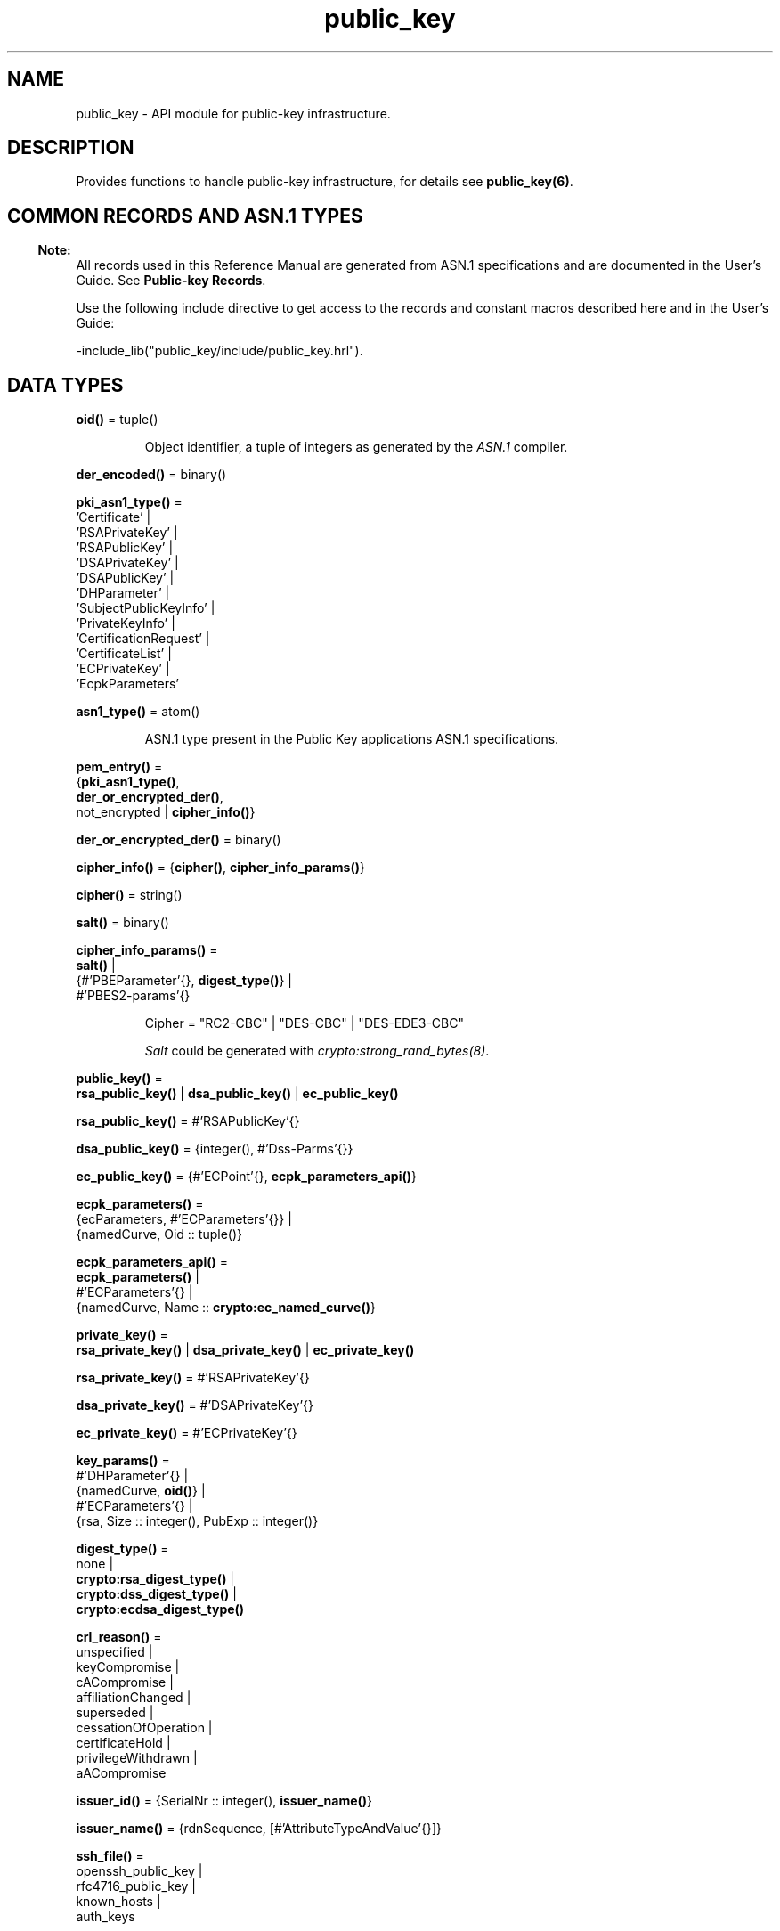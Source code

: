 .TH public_key 3 "public_key 1.6.1" "Ericsson AB" "Erlang Module Definition"
.SH NAME
public_key \- API module for public-key infrastructure.
.SH DESCRIPTION
.LP
Provides functions to handle public-key infrastructure, for details see \fBpublic_key(6)\fR\&\&.
.SH "COMMON RECORDS AND ASN.1 TYPES"

.LP

.RS -4
.B
Note:
.RE
All records used in this Reference Manual are generated from ASN\&.1 specifications and are documented in the User\&'s Guide\&. See \fBPublic-key Records\fR\&\&.

.LP
Use the following include directive to get access to the records and constant macros described here and in the User\&'s Guide:
.LP
.nf
 -include_lib("public_key/include/public_key.hrl").
.fi
.SH DATA TYPES
.nf

\fBoid()\fR\& = tuple()
.br
.fi
.RS
.LP
Object identifier, a tuple of integers as generated by the \fIASN\&.1\fR\& compiler\&.
.RE
.nf

\fBder_encoded()\fR\& = binary()
.br
.fi
.RS
.RE
.nf

\fBpki_asn1_type()\fR\& = 
.br
    \&'Certificate\&' |
.br
    \&'RSAPrivateKey\&' |
.br
    \&'RSAPublicKey\&' |
.br
    \&'DSAPrivateKey\&' |
.br
    \&'DSAPublicKey\&' |
.br
    \&'DHParameter\&' |
.br
    \&'SubjectPublicKeyInfo\&' |
.br
    \&'PrivateKeyInfo\&' |
.br
    \&'CertificationRequest\&' |
.br
    \&'CertificateList\&' |
.br
    \&'ECPrivateKey\&' |
.br
    \&'EcpkParameters\&'
.br
.fi
.RS
.RE
.nf

\fBasn1_type()\fR\& = atom()
.br
.fi
.RS
.LP
ASN\&.1 type present in the Public Key applications ASN\&.1 specifications\&.
.RE
.nf

\fBpem_entry()\fR\& = 
.br
    {\fBpki_asn1_type()\fR\&,
.br
     \fBder_or_encrypted_der()\fR\&,
.br
     not_encrypted | \fBcipher_info()\fR\&}
.br
.fi
.nf

\fBder_or_encrypted_der()\fR\& = binary()
.br
.fi
.nf

\fBcipher_info()\fR\& = {\fBcipher()\fR\&, \fBcipher_info_params()\fR\&}
.br
.fi
.nf

\fBcipher()\fR\& = string()
.br
.fi
.nf

\fBsalt()\fR\& = binary()
.br
.fi
.nf

\fBcipher_info_params()\fR\& = 
.br
    \fBsalt()\fR\& |
.br
    {#\&'PBEParameter\&'{}, \fBdigest_type()\fR\&} |
.br
    #\&'PBES2-params\&'{}
.br
.fi
.RS
.LP
.nf
Cipher = "RC2-CBC" | "DES-CBC" | "DES-EDE3-CBC"
.fi
.LP
\fISalt\fR\& could be generated with \fB\fIcrypto:strong_rand_bytes(8)\fR\&\fR\&\&.
.RE
.nf

\fBpublic_key()\fR\& = 
.br
    \fBrsa_public_key()\fR\& | \fBdsa_public_key()\fR\& | \fBec_public_key()\fR\&
.br
.fi
.nf

\fBrsa_public_key()\fR\& = #\&'RSAPublicKey\&'{}
.br
.fi
.nf

\fBdsa_public_key()\fR\& = {integer(), #\&'Dss-Parms\&'{}}
.br
.fi
.nf

\fBec_public_key()\fR\& = {#\&'ECPoint\&'{}, \fBecpk_parameters_api()\fR\&}
.br
.fi
.nf

\fBecpk_parameters()\fR\& = 
.br
    {ecParameters, #\&'ECParameters\&'{}} |
.br
    {namedCurve, Oid :: tuple()}
.br
.fi
.nf

\fBecpk_parameters_api()\fR\& = 
.br
    \fBecpk_parameters()\fR\& |
.br
    #\&'ECParameters\&'{} |
.br
    {namedCurve, Name :: \fBcrypto:ec_named_curve()\fR\&}
.br
.fi
.RS
.RE
.nf

\fBprivate_key()\fR\& = 
.br
    \fBrsa_private_key()\fR\& | \fBdsa_private_key()\fR\& | \fBec_private_key()\fR\&
.br
.fi
.nf

\fBrsa_private_key()\fR\& = #\&'RSAPrivateKey\&'{}
.br
.fi
.nf

\fBdsa_private_key()\fR\& = #\&'DSAPrivateKey\&'{}
.br
.fi
.nf

\fBec_private_key()\fR\& = #\&'ECPrivateKey\&'{}
.br
.fi
.RS
.RE
.nf

\fBkey_params()\fR\& = 
.br
    #\&'DHParameter\&'{} |
.br
    {namedCurve, \fBoid()\fR\&} |
.br
    #\&'ECParameters\&'{} |
.br
    {rsa, Size :: integer(), PubExp :: integer()}
.br
.fi
.RS
.RE
.nf

\fBdigest_type()\fR\& = 
.br
    none |
.br
    \fBcrypto:rsa_digest_type()\fR\& |
.br
    \fBcrypto:dss_digest_type()\fR\& |
.br
    \fBcrypto:ecdsa_digest_type()\fR\&
.br
.fi
.RS
.RE
.nf

\fBcrl_reason()\fR\& = 
.br
    unspecified |
.br
    keyCompromise |
.br
    cACompromise |
.br
    affiliationChanged |
.br
    superseded |
.br
    cessationOfOperation |
.br
    certificateHold |
.br
    privilegeWithdrawn |
.br
    aACompromise
.br
.fi
.RS
.RE
.nf

\fBissuer_id()\fR\& = {SerialNr :: integer(), \fBissuer_name()\fR\&}
.br
.fi
.RS
.RE
.nf

\fBissuer_name()\fR\& = {rdnSequence, [#\&'AttributeTypeAndValue\&'{}]}
.br
.fi
.RS
.RE
.nf

\fBssh_file()\fR\& = 
.br
    openssh_public_key |
.br
    rfc4716_public_key |
.br
    known_hosts |
.br
    auth_keys
.br
.fi
.RS
.RE
.SH EXPORTS
.LP
.nf

.B
compute_key(OthersECDHkey, MyECDHkey) -> SharedSecret
.br
.fi
.br
.RS
.LP
Types:

.RS 3
OthersECDHkey = #\&'ECPoint\&'{}
.br
MyECDHkey = #\&'ECPrivateKey\&'{}
.br
SharedSecret = binary()
.br
.RE
.RE
.RS
.LP
Computes shared secret\&.
.RE
.LP
.nf

.B
compute_key(OthersDHkey, MyDHkey, DHparms) -> SharedSecret
.br
.fi
.br
.RS
.LP
Types:

.RS 3
OthersDHkey = \fBcrypto:dh_public()\fR\&
.br
MyDHkey = \fBcrypto:dh_private()\fR\&
.br
DHparms = #\&'DHParameter\&'{}
.br
SharedSecret = binary()
.br
.RE
.RE
.RS
.LP
Computes shared secret\&.
.RE
.LP
.nf

.B
decrypt_private(CipherText, Key) -> PlainText
.br
.fi
.br
.nf

.B
decrypt_private(CipherText, Key, Options) -> PlainText
.br
.fi
.br
.RS
.LP
Types:

.RS 3
CipherText = binary()
.br
Key = \fBrsa_private_key()\fR\&
.br
Options = \fBcrypto:pk_encrypt_decrypt_opts()\fR\&
.br
PlainText = binary()
.br
.RE
.RE
.RS
.LP
Public-key decryption using the private key\&. See also \fBcrypto:private_decrypt/4\fR\&
.RE
.LP
.nf

.B
decrypt_public(CipherText, Key) -> PlainText
.br
.fi
.br
.nf

.B
decrypt_public(CipherText, Key, Options) -> PlainText
.br
.fi
.br
.RS
.LP
Types:

.RS 3
CipherText = binary()
.br
Key = \fBrsa_public_key()\fR\&
.br
Options = \fBcrypto:pk_encrypt_decrypt_opts()\fR\&
.br
PlainText = binary()
.br
.RE
.RE
.RS
.LP
Public-key decryption using the public key\&. See also \fBcrypto:public_decrypt/4\fR\&
.RE
.LP
.nf

.B
der_decode(Asn1Type, Der) -> Entity
.br
.fi
.br
.RS
.LP
Types:

.RS 3
Asn1Type = \fBasn1_type()\fR\&
.br
Der = binary()
.br
Entity = term()
.br
.RE
.RE
.RS
.LP
Decodes a public-key ASN\&.1 DER encoded entity\&.
.RE
.LP
.nf

.B
der_encode(Asn1Type, Entity) -> Der
.br
.fi
.br
.RS
.LP
Types:

.RS 3
Asn1Type = \fBasn1_type()\fR\&
.br
Entity = term()
.br
Der = binary()
.br
.RE
.RE
.RS
.LP
Encodes a public-key entity with ASN\&.1 DER encoding\&.
.RE
.LP
.nf

.B
dh_gex_group(MinSize, SuggestedSize, MaxSize, Groups) ->
.B
                {ok, {Size, Group}} | {error, term()}
.br
.fi
.br
.RS
.LP
Types:

.RS 3
MinSize = SuggestedSize = MaxSize = integer() >= 1
.br
Groups = undefined | [{Size, [Group]}]
.br
Size = integer() >= 1
.br
Group = {G, P}
.br
G = P = integer() >= 1
.br
.RE
.RE
.RS
.LP
Selects a group for Diffie-Hellman key exchange with the key size in the range \fIMinSize\&.\&.\&.MaxSize\fR\& and as close to \fISuggestedSize\fR\& as possible\&. If \fIGroups == undefined\fR\& a default set will be used, otherwise the group is selected from \fIGroups\fR\&\&.
.LP
First a size, as close as possible to SuggestedSize, is selected\&. Then one group with that key size is randomly selected from the specified set of groups\&. If no size within the limits of \fIMinSize\fR\& and \fIMaxSize\fR\& is available, \fI{error,no_group_found}\fR\& is returned\&.
.LP
The default set of groups is listed in \fIlib/public_key/priv/moduli\fR\&\&. This file may be regenerated like this:
.LP
.nf

	$> cd $ERL_TOP/lib/public_key/priv/
	$> generate
         ---- wait until all background jobs has finished. It may take several days !
	$> cat moduli-* > moduli
	$> cd ..; make 
      
.fi
.RE
.LP
.nf

.B
encrypt_private(PlainText, Key) -> CipherText
.br
.fi
.br
.nf

.B
encrypt_private(PlainText, Key, Options) -> CipherText
.br
.fi
.br
.RS
.LP
Types:

.RS 3
PlainText = binary()
.br
Key = \fBrsa_private_key()\fR\&
.br
Options = \fBcrypto:pk_encrypt_decrypt_opts()\fR\&
.br
CipherText = binary()
.br
.RE
.RE
.RS
.LP
Public-key encryption using the private key\&. See also \fBcrypto:private_encrypt/4\fR\&\&.
.RE
.LP
.nf

.B
encrypt_public(PlainText, Key) -> CipherText
.br
.fi
.br
.nf

.B
encrypt_public(PlainText, Key, Options) -> CipherText
.br
.fi
.br
.RS
.LP
Types:

.RS 3
PlainText = binary()
.br
Key = \fBrsa_public_key()\fR\&
.br
Options = \fBcrypto:pk_encrypt_decrypt_opts()\fR\&
.br
CipherText = binary()
.br
.RE
.RE
.RS
.LP
Public-key encryption using the public key\&. See also \fBcrypto:public_encrypt/4\fR\&\&.
.RE
.LP
.nf

.B
generate_key(Params :: DHparams | ECparams | RSAparams) ->
.B
                DHkeys | ECkey | RSAkey
.br
.fi
.br
.RS
.LP
Types:

.RS 3
DHparams = #\&'DHParameter\&'{}
.br
DHkeys = {PublicDH :: binary(), PrivateDH :: binary()}
.br
ECparams = \fBecpk_parameters_api()\fR\&
.br
ECkey = #\&'ECPrivateKey\&'{}
.br
RSAparams = {rsa, Size, PubExp}
.br
Size = PubExp = integer() >= 1
.br
RSAkey = #\&'RSAPrivateKey\&'{}
.br
.RE
.RE
.RS
.LP
Generates a new keypair\&. Note that except for Diffie-Hellman the public key is included in the private key structure\&. See also \fBcrypto:generate_key/2\fR\& 
.RE
.LP
.nf

.B
pem_decode(PemBin :: binary()) -> [pem_entry()]
.br
.fi
.br
.RS
.LP
Decodes PEM binary data and returns entries as ASN\&.1 DER encoded entities\&.
.LP
Example \fI{ok, PemBin} = file:read_file("cert\&.pem")\&.\fR\&
.RE
.LP
.nf

.B
pem_encode(PemEntries :: [pem_entry()]) -> binary()
.br
.fi
.br
.RS
.LP
Creates a PEM binary\&.
.RE
.LP
.nf

.B
pem_entry_decode(PemEntry) -> term()
.br
.fi
.br
.nf

.B
pem_entry_decode(PemEntry, Password) -> term()
.br
.fi
.br
.RS
.LP
Types:

.RS 3
PemEntry = \fBpem_entry()\fR\&
.br
Password = string()
.br
.RE
.RE
.RS
.LP
Decodes a PEM entry\&. \fIpem_decode/1\fR\& returns a list of PEM entries\&. Notice that if the PEM entry is of type \&'SubjectPublickeyInfo\&', it is further decoded to an \fIrsa_public_key()\fR\& or \fIdsa_public_key()\fR\&\&.
.RE
.LP
.nf

.B
pem_entry_encode(Asn1Type, Entity) -> pem_entry()
.br
.fi
.br
.nf

.B
pem_entry_encode(Asn1Type, Entity, InfoPwd) -> pem_entry()
.br
.fi
.br
.RS
.LP
Types:

.RS 3
Asn1Type = \fBpki_asn1_type()\fR\&
.br
Entity = term()
.br
InfoPwd = {CipherInfo, Password}
.br
CipherInfo = \fBcipher_info()\fR\&
.br
Password = string()
.br
.RE
.RE
.RS
.LP
Creates a PEM entry that can be feed to \fIpem_encode/1\fR\&\&.
.LP
If \fIAsn1Type\fR\& is \fI\&'SubjectPublicKeyInfo\&'\fR\&, \fIEntity\fR\& must be either an \fIrsa_public_key()\fR\&, \fIdsa_public_key()\fR\& or an \fIec_public_key()\fR\& and this function creates the appropriate \fI\&'SubjectPublicKeyInfo\&'\fR\& entry\&.
.RE
.LP
.nf

.B
pkix_decode_cert(Cert, Type) ->
.B
                    #\&'Certificate\&'{} | #\&'OTPCertificate\&'{}
.br
.fi
.br
.RS
.LP
Types:

.RS 3
Cert = \fBder_encoded()\fR\&
.br
Type = plain | otp
.br
.RE
.RE
.RS
.LP
Decodes an ASN\&.1 DER-encoded PKIX certificate\&. Option \fIotp\fR\& uses the customized ASN\&.1 specification OTP-PKIX\&.asn1 for decoding and also recursively decode most of the standard parts\&.
.RE
.LP
.nf

.B
pkix_encode(Asn1Type, Entity, Type) -> Der
.br
.fi
.br
.RS
.LP
Types:

.RS 3
Asn1Type = \fBasn1_type()\fR\&
.br
Entity = term()
.br
Type = otp | plain
.br
Der = \fBder_encoded()\fR\&
.br
.RE
.RE
.RS
.LP
DER encodes a PKIX x509 certificate or part of such a certificate\&. This function must be used for encoding certificates or parts of certificates that are decoded/created in the \fIotp\fR\& format, whereas for the plain format this function directly calls \fIder_encode/2\fR\&\&.
.RE
.LP
.nf

.B
pkix_is_issuer(Cert, IssuerCert) -> boolean()
.br
.fi
.br
.RS
.LP
Types:

.RS 3
Cert = 
.br
    \fBder_encoded()\fR\& | #\&'OTPCertificate\&'{} | #\&'CertificateList\&'{}
.br
IssuerCert = \fBder_encoded()\fR\& | #\&'OTPCertificate\&'{}
.br
.RE
.RE
.RS
.LP
Checks if \fIIssuerCert\fR\& issued \fICert\fR\&\&.
.RE
.LP
.nf

.B
pkix_is_fixed_dh_cert(Cert) -> boolean()
.br
.fi
.br
.RS
.LP
Types:

.RS 3
Cert = \fBder_encoded()\fR\& | #\&'OTPCertificate\&'{}
.br
.RE
.RE
.RS
.LP
Checks if a certificate is a fixed Diffie-Hellman certificate\&.
.RE
.LP
.nf

.B
pkix_is_self_signed(Cert) -> boolean()
.br
.fi
.br
.RS
.LP
Types:

.RS 3
Cert = \fBder_encoded()\fR\& | #\&'OTPCertificate\&'{}
.br
.RE
.RE
.RS
.LP
Checks if a certificate is self-signed\&.
.RE
.LP
.nf

.B
pkix_issuer_id(Cert, IssuedBy) ->
.B
                  {ok, issuer_id()} | {error, Reason}
.br
.fi
.br
.RS
.LP
Types:

.RS 3
Cert = \fBder_encoded()\fR\& | #\&'OTPCertificate\&'{}
.br
IssuedBy = self | other
.br
Reason = term()
.br
.RE
.RE
.RS
.LP
Returns the issuer id\&.
.RE
.LP
.nf

.B
pkix_normalize_name(Issuer) -> Normalized
.br
.fi
.br
.RS
.LP
Types:

.RS 3
Issuer = Normalized = \fBissuer_name()\fR\&
.br
.RE
.RE
.RS
.LP
Normalizes an issuer name so that it can be easily compared to another issuer name\&.
.RE
.LP
.B
pkix_path_validation(TrustedCert, CertChain, Options) -> {ok, {PublicKeyInfo, PolicyTree}} | {error, {bad_cert, Reason}} 
.br
.RS
.LP
Types:

.RS 3
TrustedCert = #\&'OTPCertificate\&'{} | der_encoded() | atom()
.br
.RS 2
Normally a trusted certificate, but it can also be a path-validation error that can be discovered while constructing the input to this function and that is to be run through the \fIverify_fun\fR\&\&. Examples are \fIunknown_ca\fR\& and \fIselfsigned_peer\&.\fR\&
.RE
CertChain = [der_encoded()]
.br
.RS 2
A list of DER-encoded certificates in trust order ending with the peer certificate\&.
.RE
Options = proplists:proplist()
.br
PublicKeyInfo = {?\&'rsaEncryption\&' | ?\&'id-dsa\&', rsa_public_key() | integer(), \&'NULL\&' | \&'Dss-Parms\&'{}}
.br
PolicyTree = term()
.br
.RS 2
At the moment this is always an empty list as policies are not currently supported\&.
.RE
Reason = cert_expired | invalid_issuer | invalid_signature | name_not_permitted | missing_basic_constraint | invalid_key_usage | {revoked, crl_reason()} | atom() 
.br
.RE
.RE
.RS
.LP
Performs a basic path validation according to RFC 5280\&. However, CRL validation is done separately by \fBpkix_crls_validate/3 \fR\& and is to be called from the supplied \fIverify_fun\fR\&\&.
.LP
Available options:
.RS 2
.TP 2
.B
{verify_fun, fun()}:
The fun must be defined as:
.LP
.nf

fun(OtpCert :: #'OTPCertificate'{},
    Event :: {bad_cert, Reason :: atom() | {revoked, atom()}} |
             {extension, #'Extension'{}},
    InitialUserState :: term()) ->
	{valid, UserState :: term()} |
	{valid_peer, UserState :: term()} |
	{fail, Reason :: term()} |
	{unknown, UserState :: term()}.
	  
.fi
.RS 2
.LP
If the verify callback fun returns \fI{fail, Reason}\fR\&, the verification process is immediately stopped\&. If the verify callback fun returns \fI{valid, UserState}\fR\&, the verification process is continued\&. This can be used to accept specific path validation errors, such as \fIselfsigned_peer\fR\&, as well as verifying application-specific extensions\&. If called with an extension unknown to the user application, the return value \fI{unknown, UserState}\fR\& is to be used\&.
.RE
.TP 2
.B
{max_path_length, integer()}:
 The \fImax_path_length\fR\& is the maximum number of non-self-issued intermediate certificates that can follow the peer certificate in a valid certification path\&. So, if \fImax_path_length\fR\& is 0, the PEER must be signed by the trusted ROOT-CA directly, if it is 1, the path can be PEER, CA, ROOT-CA, if it is 2, the path can be PEER, CA, CA, ROOT-CA, and so on\&. 
.RE
.LP
Possible reasons for a bad certificate:
.RS 2
.TP 2
.B
cert_expired:
Certificate is no longer valid as its expiration date has passed\&.
.TP 2
.B
invalid_issuer:
Certificate issuer name does not match the name of the issuer certificate in the chain\&.
.TP 2
.B
invalid_signature:
Certificate was not signed by its issuer certificate in the chain\&.
.TP 2
.B
name_not_permitted:
Invalid Subject Alternative Name extension\&.
.TP 2
.B
missing_basic_constraint:
Certificate, required to have the basic constraints extension, does not have a basic constraints extension\&.
.TP 2
.B
invalid_key_usage:
Certificate key is used in an invalid way according to the key-usage extension\&.
.TP 2
.B
{revoked, crl_reason()}:
Certificate has been revoked\&.
.TP 2
.B
atom():
Application-specific error reason that is to be checked by the \fIverify_fun\fR\&\&.
.RE
.RE
.LP
.nf

.B
pkix_crl_issuer(CRL :: CRL | #\&'CertificateList\&'{}) -> Issuer
.br
.fi
.br
.RS
.LP
Types:

.RS 3
CRL = \fBder_encoded()\fR\&
.br
Issuer = \fBissuer_name()\fR\&
.br
.RE
.RE
.RS
.LP
Returns the issuer of the \fICRL\fR\&\&.
.RE
.LP
.nf

.B
pkix_crls_validate(OTPcertificate, DPandCRLs, Options) ->
.B
                      CRLstatus
.br
.fi
.br
.RS
.LP
Types:

.RS 3
OTPcertificate = #\&'OTPCertificate\&'{}
.br
DPandCRLs = [DPandCRL]
.br
DPandCRL = {DP, {DerCRL, CRL}}
.br
DP = #\&'DistributionPoint\&'{}
.br
DerCRL = \fBder_encoded()\fR\&
.br
CRL = #\&'CertificateList\&'{}
.br
Options = [{atom(), term()}]
.br
CRLstatus = valid | {bad_cert, BadCertReason}
.br
BadCertReason = 
.br
    revocation_status_undetermined |
.br
    {revocation_status_undetermined, Reason :: term()} |
.br
    {revoked, \fBcrl_reason()\fR\&}
.br
.RE
.RE
.RS
.LP
Performs CRL validation\&. It is intended to be called from the verify fun of \fB pkix_path_validation/3 \fR\&\&.
.LP
Available options:
.RS 2
.TP 2
.B
{update_crl, fun()}:
The fun has the following type specification:
.LP
.nf
 fun(#'DistributionPoint'{}, #'CertificateList'{}) ->
        #'CertificateList'{}
.fi
.RS 2
.LP
The fun uses the information in the distribution point to access the latest possible version of the CRL\&. If this fun is not specified, Public Key uses the default implementation:
.RE
.LP
.nf
 fun(_DP, CRL) -> CRL end
.fi
.TP 2
.B
{issuer_fun, fun()}:
The fun has the following type specification:
.LP
.nf

fun(#'DistributionPoint'{}, #'CertificateList'{},
    {rdnSequence,[#'AttributeTypeAndValue'{}]}, term()) ->
	{ok, #'OTPCertificate'{}, [der_encoded]}
.fi
.RS 2
.LP
The fun returns the root certificate and certificate chain that has signed the CRL\&.
.RE
.LP
.nf
 fun(DP, CRL, Issuer, UserState) -> {ok, RootCert, CertChain}
.fi
.TP 2
.B
{undetermined_details, boolean()}:
Defaults to false\&. When revocation status cannot be determined, and this option is set to true, details of why no CRLs where accepted are included in the return value\&.
.RE
.RE
.LP
.nf

.B
pkix_crl_verify(CRL, Cert) -> boolean()
.br
.fi
.br
.RS
.LP
Types:

.RS 3
CRL = \fBder_encoded()\fR\& | #\&'CertificateList\&'{}
.br
Cert = \fBder_encoded()\fR\& | #\&'OTPCertificate\&'{}
.br
.RE
.RE
.RS
.LP
Verify that \fICert\fR\& is the \fICRL\fR\& signer\&.
.RE
.LP
.nf

.B
pkix_dist_point(Cert) -> DistPoint
.br
.fi
.br
.RS
.LP
Types:

.RS 3
Cert = \fBder_encoded()\fR\& | #\&'OTPCertificate\&'{}
.br
DistPoint = #\&'DistributionPoint\&'{}
.br
.RE
.RE
.RS
.LP
Creates a distribution point for CRLs issued by the same issuer as \fICert\fR\&\&. Can be used as input to \fBpkix_crls_validate/3 \fR\& 
.RE
.LP
.nf

.B
pkix_dist_points(Cert) -> DistPoints
.br
.fi
.br
.RS
.LP
Types:

.RS 3
Cert = \fBder_encoded()\fR\& | #\&'OTPCertificate\&'{}
.br
DistPoints = [#\&'DistributionPoint\&'{}]
.br
.RE
.RE
.RS
.LP
Extracts distribution points from the certificates extensions\&.
.RE
.LP
.nf

.B
pkix_match_dist_point(CRL, DistPoint) -> boolean()
.br
.fi
.br
.RS
.LP
Types:

.RS 3
CRL = \fBder_encoded()\fR\& | #\&'CertificateList\&'{}
.br
DistPoint = #\&'DistributionPoint\&'{}
.br
.RE
.RE
.RS
.LP
Checks whether the given distribution point matches the Issuing Distribution Point of the CRL, as described in RFC 5280\&. If the CRL doesn\&'t have an Issuing Distribution Point extension, the distribution point always matches\&.
.RE
.LP
.nf

.B
pkix_sign(Cert, Key) -> Der
.br
.fi
.br
.RS
.LP
Types:

.RS 3
Cert = #\&'OTPTBSCertificate\&'{}
.br
Key = \fBprivate_key()\fR\&
.br
Der = \fBder_encoded()\fR\&
.br
.RE
.RE
.RS
.LP
Signs an \&'OTPTBSCertificate\&'\&. Returns the corresponding DER-encoded certificate\&.
.RE
.LP
.nf

.B
pkix_sign_types(AlgorithmId) -> {DigestType, SignatureType}
.br
.fi
.br
.RS
.LP
Types:

.RS 3
AlgorithmId = \fBoid()\fR\&
.br
DigestType = \fBcrypto:rsa_digest_type()\fR\&
.br
SignatureType = rsa | dsa | ecdsa
.br
.RE
.RE
.RS
.LP
Translates signature algorithm OID to Erlang digest and signature types\&.
.LP
The \fIAlgorithmId\fR\& is the signature OID from a certificate or a certificate revocation list\&.
.RE
.LP
.B
pkix_test_data(Options) -> Config 
.br
.B
pkix_test_data([chain_opts()]) -> [conf_opt()]
.br
.RS
.LP
Types:

.RS 3
Options = #{chain_type() := chain_opts()} 
.br
.RS 2
Options for ROOT, Intermediate and Peer certs
.RE
chain_type() = server_chain | client_chain 
.br
chain_opts() = #{root := [cert_opt()] | root_cert(), peer := [cert_opt()], intermediates => [[cert_opt()]]}
.br
.RS 2
 A valid chain must have at least a ROOT and a peer cert\&. The root cert can be given either as a cert pre-generated by \fB pkix_test_root_cert/2 \fR\&, or as root cert generation options\&. 
.RE
root_cert() = #{cert := der_encoded(), key := Key}
.br
.RS 2
 A root certificate generated by \fB pkix_test_root_cert/2 \fR\&\&. 
.RE
cert_opt() = {Key, Value}
.br
.RS 2
For available options see \fB cert_opt()\fR\& below\&.
.RE
Config = #{server_config := [conf_opt()], client_config := [conf_opt()]}
.br
conf_opt() = {cert, der_encoded()} | {key, PrivateKey} |{cacerts, [der_encoded()]}
.br
.RS 2
 This is a subset of the type \fB ssl:ssl_option()\fR\&\&. \fIPrivateKey\fR\& is what \fBgenerate_key/1\fR\& returns\&. 
.RE
.RE
.RE
.RS
.LP
Creates certificate configuration(s) consisting of certificate and its private key plus CA certificate bundle, for a client and a server, intended to facilitate automated testing of applications using X509-certificates, often through SSL/TLS\&. The test data can be used when you have control over both the client and the server in a test scenario\&.
.LP
When this function is called with a map containing client and server chain specifications; it generates both a client and a server certificate chain where the \fIcacerts\fR\& returned for the server contains the root cert the server should trust and the intermediate certificates the server should present to connecting clients\&. The root cert the server should trust is the one used as root of the client certificate chain\&. Vice versa applies to the \fIcacerts\fR\& returned for the client\&. The root cert(s) can either be pre-generated with \fB pkix_test_root_cert/2 \fR\&, or if options are specified; it is (they are) generated\&.
.LP
When this function is called with a list of certificate options; it generates a configuration with just one node certificate where \fIcacerts\fR\& contains the root cert and the intermediate certs that should be presented to a peer\&. In this case the same root cert must be used for all peers\&. This is useful in for example an Erlang distributed cluster where any node, towards another node, acts either as a server or as a client depending on who connects to whom\&. The generated certificate contains a subject altname, which is not needed in a client certificate, but makes the certificate useful for both roles\&.
.LP
The \fIcert_opt()\fR\& type consists of the following options:
.RS 2
.TP 2
.B
 {digest, digest_type()}:
Hash algorithm to be used for signing the certificate together with the key option\&. Defaults to sha that is sha1\&.
.TP 2
.B
 {key, key_params() | private_key()}:
Parameters to be used to call public_key:generate_key/1, to generate a key, or an existing key\&. Defaults to generating an ECDSA key\&. Note this could fail if Erlang/OTP is compiled with a very old cryptolib\&.
.TP 2
.B
 {validity, {From::erlang:timestamp(), To::erlang:timestamp()}} :
The validity period of the certificate\&.
.TP 2
.B
 {extensions, [#\&'Extension\&'{}]}:
Extensions to include in the certificate\&.
.RS 2
.LP
Default extensions included in CA certificates if not otherwise specified are:
.RE
.LP
.nf
[#'Extension'{extnID = ?'id-ce-keyUsage',
              extnValue = [keyCertSign, cRLSign],
              critical = false},
#'Extension'{extnID = ?'id-ce-basicConstraints',
             extnValue = #'BasicConstraints'{cA = true},
             critical = true}]
	  
.fi
.RS 2
.LP
Default extensions included in the server peer cert if not otherwise specified are:
.RE
.LP
.nf
[#'Extension'{extnID = ?'id-ce-keyUsage',
              extnValue = [digitalSignature, keyAgreement],
              critical = false},
#'Extension'{extnID = ?'id-ce-subjectAltName',
             extnValue = [{dNSName, Hostname}],
             critical = false}]
	  
.fi
.RS 2
.LP
Hostname is the result of calling net_adm:localhost() in the Erlang node where this funcion is called\&.
.RE
.RE
.LP

.RS -4
.B
Note:
.RE
Note that the generated certificates and keys does not provide a formally correct PKIX-trust-chain and they cannot be used to achieve real security\&. This function is provided for testing purposes only\&.

.RE
.LP
.B
pkix_test_root_cert(Name, Options) -> RootCert
.br
.RS
.LP
Types:

.RS 3
Name = string()
.br
.RS 2
The root certificate name\&.
.RE
Options = [cert_opt()]
.br
.RS 2
 For available options see \fBcert_opt()\fR\& under \fBpkix_test_data/1\fR\&\&. 
.RE
RootCert = #{cert := der_encoded(), key := Key}
.br
.RS 2
 A root certificate and key\&. The \fIKey\fR\& is generated by \fBgenerate_key/1\fR\&\&. 
.RE
.RE
.RE
.RS
.LP
Generates a root certificate that can be used in multiple calls to \fBpkix_test_data/1\fR\& when you want the same root certificate for several generated certificates\&.
.RE
.LP
.nf

.B
pkix_verify(Cert, Key) -> boolean()
.br
.fi
.br
.RS
.LP
Types:

.RS 3
Cert = \fBder_encoded()\fR\&
.br
Key = \fBpublic_key()\fR\&
.br
.RE
.RE
.RS
.LP
Verifies PKIX x\&.509 certificate signature\&.
.RE
.LP
.B
pkix_verify_hostname(Cert, ReferenceIDs) -> boolean()
.br
.B
pkix_verify_hostname(Cert, ReferenceIDs, Opts) -> boolean()
.br
.RS
.LP
Types:

.RS 3
Cert = der_encoded() | #\&'OTPCertificate\&'{} 
.br
ReferenceIDs = [ RefID ]
.br
RefID = {dns_id,string()} | {srv_id,string()} | {uri_id,string()} | {ip,inet:ip_address()|string()} | {OtherRefID,term()}}
.br
OtherRefID = atom()
.br
Opts = [ PvhOpt() ]
.br
PvhOpt = [MatchOpt | FailCallBackOpt | FqdnExtractOpt]
.br
MatchOpt = {match_fun, fun(RefId | FQDN::string(), PresentedID) -> boolean() | default}
.br
PresentedID = {dNSName,string()} | {uniformResourceIdentifier,string() | {iPAddress,list(byte())} | {OtherPresId,term()}}
.br
OtherPresID = atom()
.br
FailCallBackOpt = {fail_callback, fun(#\&'OTPCertificate\&'{}) -> boolean()}
.br
FqdnExtractOpt = {fqdn_fun, fun(RefID) -> FQDN::string() | default | undefined}
.br
.RE
.RE
.RS
.LP
This function checks that the \fIPresented Identifier\fR\&  (e\&.g hostname) in a peer certificate is in agreement with at least one of the \fIReference Identifier\fR\&  that the client expects to be connected to\&. The function is intended to be added as an extra client check of the peer certificate when performing \fBpublic_key:pkix_path_validation/3\fR\& 
.LP
See RFC 6125 for detailed information about hostname verification\&. The \fBUser\&'s Guide\fR\& and \fBcode examples\fR\& describes this function more detailed\&.
.LP
The \fI{OtherRefId,term()}\fR\& is defined by the user and is passed to the \fImatch_fun\fR\&, if defined\&. If the term in \fIOtherRefId\fR\& is a binary, it will be converted to a string\&.
.LP
The \fIip\fR\& Reference ID takes an \fBinet:ip_address()\fR\& or an ip address in string format (E\&.g "10\&.0\&.1\&.1" or "1234::5678:9012") as second element\&.
.LP
The options are:
.RS 2
.TP 2
.B
\fImatch_fun\fR\&:
 The \fIfun/2\fR\& in this option replaces the default host name matching rules\&. The fun should return a boolean to tell if the Reference ID and Presented ID matches or not\&. The fun can also return a third value, the atom \fIdefault\fR\&, if the default matching rules shall apply\&. This makes it possible to augment the tests with a special case: 
.LP
.nf

fun(....) -> true;   % My special case
   (_, _) -> default % all others falls back to the inherit tests
end
	  
.fi
.br
See \fBpkix_verify_hostname_match_fun/1\fR\& for a function that takes a protocol name as argument and returns a \fIfun/2\fR\& suitable for this option and \fBRe-defining the match operation\fR\& in the User\&'s Guide for an example\&. 
.TP 2
.B
\fIfail_callback\fR\&:
If a matching fails, there could be circumstances when the certificate should be accepted anyway\&. Think for example of a web browser where you choose to accept an outdated certificate\&. This option enables implementation of such a function\&. This \fIfun/1\fR\& is called when no \fIReferenceID\fR\& matches\&. The return value of the fun (a \fIboolean()\fR\&) decides the outcome\&. If \fItrue\fR\& the the certificate is accepted otherwise it is rejected\&. See \fB"Pinning" a Certificate\fR\& in the User\&'s Guide\&. 
.TP 2
.B
\fIfqdn_fun\fR\&:
This option augments the host name extraction from URIs and other Reference IDs\&. It could for example be a very special URI that is not standardised\&. The fun takes a Reference ID as argument and returns one of: 
.RS 2
.TP 2
*
the hostname
.LP
.TP 2
*
the atom \fIdefault\fR\&: the default host name extract function will be used
.LP
.TP 2
*
the atom \fIundefined\fR\&: a host name could not be extracted\&. The pkix_verify_hostname/3 will return \fIfalse\fR\&\&.
.LP
.RE

.br
For an example, see \fBHostname extraction\fR\& in the User\&'s Guide\&. 
.RE
.RE
.LP
.B
pkix_verify_hostname_match_fun(Protcol) -> fun(RefId | FQDN::string(), PresentedID) -> boolean() | default
.br
.RS
.LP
Types:

.RS 3
Protocol = https
.br
.RS 2
The algorithm for wich the fun should implement the special matching rules
.RE
RefId
.br
.RS 2
See \fBpkix_verify_hostname/3\fR\&\&.
.RE
FQDN
.br
.RS 2
See \fBpkix_verify_hostname/3\fR\&\&.
.RE
PresentedID
.br
.RS 2
See \fBpkix_verify_hostname/3\fR\&\&.
.RE
.RE
.RE
.RS
.LP
The return value of calling this function is intended to be used in the \fImatch_fun\fR\& option in \fBpkix_verify_hostname/3\fR\&\&.
.LP
The returned fun augments the verify hostname matching according to the specific rules for the protocol in the argument\&.
.RE
.LP
.nf

.B
sign(Msg, DigestType, Key) -> Signature
.br
.fi
.br
.nf

.B
sign(Msg, DigestType, Key, Options) -> Signature
.br
.fi
.br
.RS
.LP
Types:

.RS 3
Msg = binary() | {digest, binary()}
.br
DigestType = \fBdigest_type()\fR\&
.br
Key = \fBprivate_key()\fR\&
.br
Options = \fBcrypto:pk_sign_verify_opts()\fR\&
.br
Signature = binary()
.br
.RE
.RE
.RS
.LP
Creates a digital signature\&.
.LP
The \fIMsg\fR\& is either the binary "plain text" data to be signed or it is the hashed value of "plain text", that is, the digest\&.
.RE
.LP
.nf

.B
ssh_decode(SshBin, Type) -> Decoded
.br
.fi
.br
.RS
.LP
Types:

.RS 3
SshBin = binary()
.br
Type = ssh2_pubkey | OtherType
.br
OtherType = public_key | \fBssh_file()\fR\&
.br
Decoded = Decoded_ssh2_pubkey | Decoded_OtherType
.br
Decoded_ssh2_pubkey = \fBpublic_key()\fR\&
.br
Decoded_OtherType = [{\fBpublic_key()\fR\&, Attributes}]
.br
Attributes = [{atom(), term()}]
.br
.RE
.RE
.RS
.LP
Decodes an SSH file-binary\&. In the case of \fIknown_hosts\fR\& or \fIauth_keys\fR\&, the binary can include one or more lines of the file\&. Returns a list of public keys and their attributes, possible attribute values depends on the file type represented by the binary\&.
.LP
If the \fIType\fR\& is \fIssh2_pubkey\fR\&, the result will be \fIDecoded_ssh2_pubkey\fR\&\&. Otherwise it will be \fIDecoded_OtherType\fR\&\&.
.RS 2
.TP 2
.B
RFC4716 attributes - see RFC 4716\&.:
{headers, [{string(), utf8_string()}]}
.TP 2
.B
auth_key attributes - see manual page for sshd\&.:
{comment, string()}{options, [string()]}{bits, integer()} - In SSH version 1 files\&.
.TP 2
.B
known_host attributes - see manual page for sshd\&.:
{hostnames, [string()]}{comment, string()}{bits, integer()} - In SSH version 1 files\&.
.RE
.LP
Example: \fI{ok, SshBin} = file:read_file("known_hosts")\fR\&\&.
.LP
If \fIType\fR\& is \fIpublic_key\fR\& the binary can be either an RFC4716 public key or an OpenSSH public key\&.
.RE
.LP
.nf

.B
ssh_encode(InData, Type) -> binary()
.br
.fi
.br
.RS
.LP
Types:

.RS 3
Type = ssh2_pubkey | OtherType
.br
OtherType = public_key | \fBssh_file()\fR\&
.br
InData = InData_ssh2_pubkey | OtherInData
.br
InData_ssh2_pubkey = \fBpublic_key()\fR\&
.br
OtherInData = [{Key, Attributes}]
.br
Key = \fBpublic_key()\fR\&
.br
Attributes = [{atom(), term()}]
.br
.RE
.RE
.RS
.LP
Encodes a list of SSH file entries (public keys and attributes) to a binary\&. Possible attributes depend on the file type, see \fB ssh_decode/2 \fR\&\&.
.LP
If the \fIType\fR\& is \fIssh2_pubkey\fR\&, the \fIInData\fR\& shall be \fIInData_ssh2_pubkey\fR\&\&. Otherwise it shall be \fIOtherInData\fR\&\&.
.RE
.LP
.B
ssh_hostkey_fingerprint(HostKey) -> string()
.br
.B
ssh_hostkey_fingerprint(DigestType, HostKey) -> string()
.br
.B
ssh_hostkey_fingerprint([DigestType], HostKey) -> [string()]
.br
.RS
.LP
Types:

.RS 3
HostKey = \fBpublic_key()\fR\&
.br
DigestType = \fBdigest_type()\fR\&
.br
.RE
.RE
.RS
.LP
Calculates a ssh fingerprint from a public host key as openssh does\&.
.LP
The algorithm in \fIssh_hostkey_fingerprint/1\fR\& is md5 to be compatible with older ssh-keygen commands\&. The string from the second variant is prepended by the algorithm name in uppercase as in newer ssh-keygen commands\&.
.LP
Examples:
.LP
.nf

 2> public_key:ssh_hostkey_fingerprint(Key).    
 "f5:64:a6:c1:5a:cb:9f:0a:10:46:a2:5c:3e:2f:57:84"

 3> public_key:ssh_hostkey_fingerprint(md5,Key).
 "MD5:f5:64:a6:c1:5a:cb:9f:0a:10:46:a2:5c:3e:2f:57:84"

 4> public_key:ssh_hostkey_fingerprint(sha,Key).
 "SHA1:bSLY/C4QXLDL/Iwmhyg0PGW9UbY"

 5> public_key:ssh_hostkey_fingerprint(sha256,Key).
 "SHA256:aZGXhabfbf4oxglxltItWeHU7ub3Dc31NcNw2cMJePQ"

 6> public_key:ssh_hostkey_fingerprint([sha,sha256],Key).
 ["SHA1:bSLY/C4QXLDL/Iwmhyg0PGW9UbY",
  "SHA256:aZGXhabfbf4oxglxltItWeHU7ub3Dc31NcNw2cMJePQ"]
    
.fi
.RE
.LP
.nf

.B
verify(Msg, DigestType, Signature, Key) -> boolean()
.br
.fi
.br
.nf

.B
verify(Msg, DigestType, Signature, Key, Options) -> boolean()
.br
.fi
.br
.RS
.LP
Types:

.RS 3
Msg = binary() | {digest, binary()}
.br
DigestType = \fBdigest_type()\fR\&
.br
Signature = binary()
.br
Key = \fBpublic_key()\fR\&
.br
Options = \fBcrypto:pk_sign_verify_opts()\fR\&
.br
.RE
.RE
.RS
.LP
Verifies a digital signature\&.
.LP
The \fIMsg\fR\& is either the binary "plain text" data or it is the hashed value of "plain text", that is, the digest\&.
.RE
.LP
.nf

.B
short_name_hash(Name) -> string()
.br
.fi
.br
.RS
.LP
Types:

.RS 3
Name = \fBissuer_name()\fR\&
.br
.RE
.RE
.RS
.LP
Generates a short hash of an issuer name\&. The hash is returned as a string containing eight hexadecimal digits\&.
.LP
The return value of this function is the same as the result of the commands \fIopenssl crl -hash\fR\& and \fIopenssl x509 -issuer_hash\fR\&, when passed the issuer name of a CRL or a certificate, respectively\&. This hash is used by the \fIc_rehash\fR\& tool to maintain a directory of symlinks to CRL files, in order to facilitate looking up a CRL by its issuer name\&.
.RE